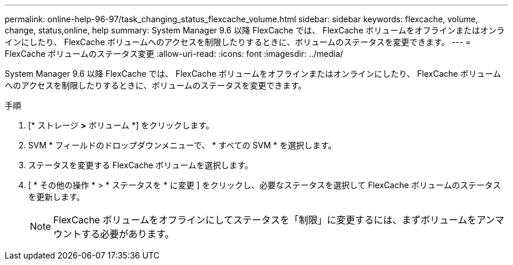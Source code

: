 ---
permalink: online-help-96-97/task_changing_status_flexcache_volume.html 
sidebar: sidebar 
keywords: flexcache, volume, change, status,online, help 
summary: System Manager 9.6 以降 FlexCache では、 FlexCache ボリュームをオフラインまたはオンラインにしたり、 FlexCache ボリュームへのアクセスを制限したりするときに、ボリュームのステータスを変更できます。 
---
= FlexCache ボリュームのステータス変更
:allow-uri-read: 
:icons: font
:imagesdir: ../media/


[role="lead"]
System Manager 9.6 以降 FlexCache では、 FlexCache ボリュームをオフラインまたはオンラインにしたり、 FlexCache ボリュームへのアクセスを制限したりするときに、ボリュームのステータスを変更できます。

.手順
. [* ストレージ *>* ボリューム *] をクリックします。
. SVM * フィールドのドロップダウンメニューで、 * すべての SVM * を選択します。
. ステータスを変更する FlexCache ボリュームを選択します。
. [ * その他の操作 * > * ステータスを * に変更 ] をクリックし、必要なステータスを選択して FlexCache ボリュームのステータスを更新します。
+
[NOTE]
====
FlexCache ボリュームをオフラインにしてステータスを「制限」に変更するには、まずボリュームをアンマウントする必要があります。

====

